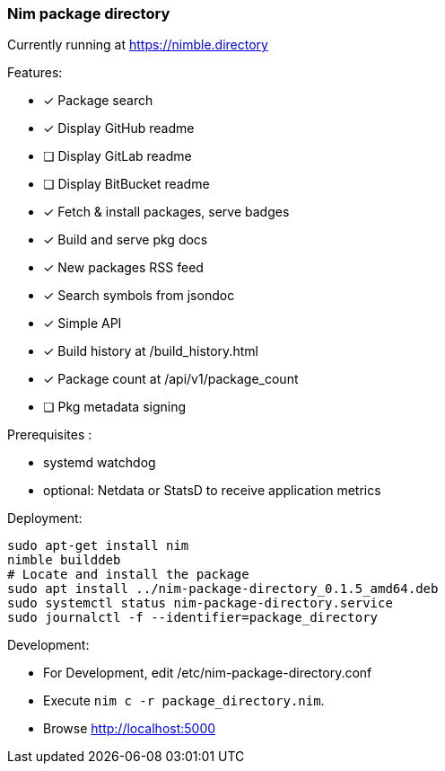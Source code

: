 
=== Nim package directory

Currently running at https://nimble.directory

.Features:
- [x] Package search
- [x] Display GitHub readme
- [ ] Display GitLab readme
- [ ] Display BitBucket readme
- [x] Fetch & install packages, serve badges
- [x] Build and serve pkg docs
- [x] New packages RSS feed
- [x] Search symbols from jsondoc
- [x] Simple API
- [x] Build history at /build_history.html
- [x] Package count at /api/v1/package_count
- [ ] Pkg metadata signing

=======

.Prerequisites :
- systemd watchdog
- optional: Netdata or StatsD to receive application metrics

.Deployment:

  sudo apt-get install nim
  nimble builddeb
  # Locate and install the package
  sudo apt install ../nim-package-directory_0.1.5_amd64.deb
  sudo systemctl status nim-package-directory.service
  sudo journalctl -f --identifier=package_directory

.Development:
- For Development, edit /etc/nim-package-directory.conf
- Execute `nim c -r package_directory.nim`.
- Browse http://localhost:5000
